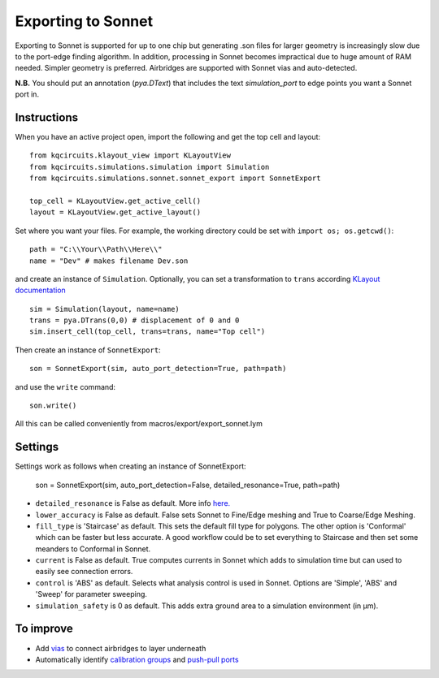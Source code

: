 Exporting to Sonnet
===================
Exporting to Sonnet is supported for up to one chip but generating .son files for larger geometry is increasingly slow due to the port-edge finding algorithm. In addition, processing in Sonnet becomes impractical due to huge amount of RAM needed. Simpler geometry is preferred. Airbridges are supported with Sonnet vias and auto-detected.

**N.B.** You should put an annotation (`pya.DText`) that includes the text *simulation_port* to edge points you want a Sonnet port in.

Instructions
------------

When you have an active project open, import the following and get the top cell and layout::

    from kqcircuits.klayout_view import KLayoutView
    from kqcircuits.simulations.simulation import Simulation
    from kqcircuits.simulations.sonnet.sonnet_export import SonnetExport

    top_cell = KLayoutView.get_active_cell()
    layout = KLayoutView.get_active_layout()

Set where you want your files. For example, the working directory could be set with ``import os; os.getcwd()``::

    path = "C:\\Your\\Path\\Here\\"
    name = "Dev" # makes filename Dev.son

and create an instance of ``Simulation``. Optionally, you can set a transformation to ``trans`` according `KLayout documentation <https://www.klayout.de/transformations.html>`_ ::

    sim = Simulation(layout, name=name)
    trans = pya.DTrans(0,0) # displacement of 0 and 0
    sim.insert_cell(top_cell, trans=trans, name="Top cell")

Then create an instance of ``SonnetExport``::

    son = SonnetExport(sim, auto_port_detection=True, path=path)

and use the ``write`` command::

    son.write()

All this can be called conveniently from macros/export/export_sonnet.lym

Settings
--------
Settings work as follows when creating an instance of SonnetExport:

    son = SonnetExport(sim, auto_port_detection=False, detailed_resonance=True, path=path)

* ``detailed_resonance`` is False as default. More info `here. <https://www.sonnetsoftware.com/support/downloads/techdocs/Enhanced_Resonance_Detection_Feature.pdf>`_

* ``lower_accuracy`` is False as default. False sets Sonnet to Fine/Edge meshing and True to Coarse/Edge Meshing.

* ``fill_type`` is 'Staircase' as default. This sets the default fill type for polygons. The other option is 'Conformal' which can be faster but less accurate. A good workflow could be to set everything to Staircase and then set some meanders to Conformal in Sonnet.

* ``current`` is False as default. True computes currents in Sonnet which adds to simulation time but can used to easily see connection errors.

* ``control`` is 'ABS' as default. Selects what analysis control is used in Sonnet. Options are 'Simple', 'ABS' and 'Sweep' for parameter sweeping.

* ``simulation_safety`` is 0 as default. This adds extra ground area to a simulation environment (in µm).


To improve
-----------

* Add `vias <https://www.sonnetsoftware.com/support/help-17/Sonnet_Suites/..%5Cusers_guide/Sonnet%20User's%20Guide.html?ViaPolygons.html>`_ to connect airbridges to layer underneath
* Automatically identify `calibration groups <https://www.sonnetsoftware.com/support/help-17/Sonnet_Suites/..%5Cusers_guide/Sonnet%20User's%20Guide.html?CalibrationGroupProperties.html>`_ and `push-pull ports <https://www.sonnetsoftware.com/support/help-17/Sonnet_Suites/..%5Cusers_guide/Sonnet%20User's%20Guide.html?PortswithNegativeNumbers.html>`_
